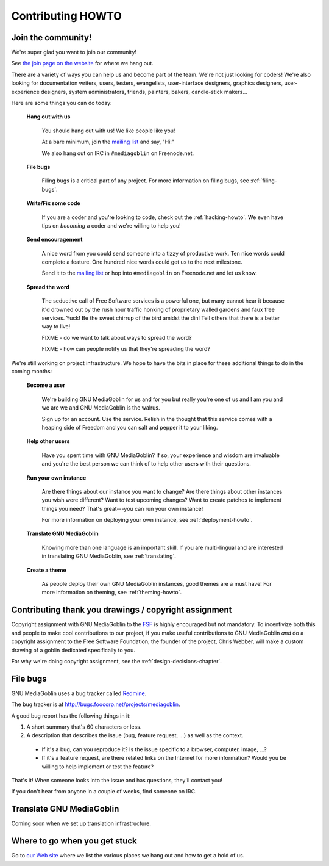 .. _contributing-howto-chapter:

====================
 Contributing HOWTO
====================

.. _join-the-community-section:

Join the community!
===================

We're super glad you want to join our community!

See `the join page on the website <http://mediagoblin.org/join/>`_ for
where we hang out.

There are a variety of ways you can help us and become part of the
team.  We're not just looking for coders!  We're also looking for
documentation writers, users, testers, evangelists, user-interface
designers, graphics designers, user-experience designers, system
administrators, friends, painters, bakers, candle-stick makers...

Here are some things you can do today:


    **Hang out with us**

        You should hang out with us!  We like people like you!

        At a bare minimum, join the `mailing list
        <http://mediagoblin.org/join/>`_ and say, "Hi!"

        We also hang out on IRC in ``#mediagoblin`` on Freenode.net.


    **File bugs**

        Filing bugs is a critical part of any project.  For more
        information on filing bugs, see :ref:`filing-bugs`.


    **Write/Fix some code**

        If you are a coder and you're looking to code, check out the
        :ref:`hacking-howto`.  We even have tips on *becoming* a coder
        and we're willing to help you!


    **Send encouragement**

        A nice word from you could send someone into a tizzy of
        productive work.  Ten nice words could complete a feature.
        One hundred nice words could get us to the next milestone.

        Send it to the `mailing list <http://mediagoblin.org/join/>`_
        or hop into ``#mediagoblin`` on Freenode.net and let us know.


    **Spread the word**

        The seductive call of Free Software services is a powerful
        one, but many cannot hear it because it'd drowned out by the
        rush hour traffic honking of proprietary walled gardens and
        faux free services.  Yuck!  Be the sweet chirrup of the bird
        amidst the din!  Tell others that there is a better way to
        live!

        FIXME - do we want to talk about ways to spread the word?

        FIXME - how can people notify us that they're spreading the
        word?


We're still working on project infrastructure.  We hope to have the
bits in place for these additional things to do in the coming months:

    **Become a user**

        We're building GNU MediaGoblin for us and for you but really
        you're one of us and I am you and we are we and GNU
        MediaGoblin is the walrus.
    
        Sign up for an account.  Use the service.  Relish in the
        thought that this service comes with a heaping side of Freedom
        and you can salt and pepper it to your liking.


    **Help other users**

        Have you spent time with GNU MediaGoblin?  If so, your
        experience and wisdom are invaluable and you're the best
        person we can think of to help other users with their
        questions.


    **Run your own instance**

        Are there things about our instance you want to change?  Are
        there things about other instances you wish were different?
        Want to test upcoming changes?  Want to create patches to
        implement things you need?  That's great---you can run your
        own instance!
    
        For more information on deploying your own instance, see
        :ref:`deployment-howto`.


    **Translate GNU MediaGoblin**

        Knowing more than one language is an important skill.  If you
        are multi-lingual and are interested in translating GNU
        MediaGoblin, see :ref:`translating`.


    **Create a theme**

        As people deploy their own GNU MediaGoblin instances, good
        themes are a must have!  For more information on theming, see
        :ref:`theming-howto`.


Contributing thank you drawings / copyright assignment
======================================================

Copyright assignment with GNU MediaGoblin to the `FSF
<http://fsf.org>`_ is highly encouraged but not mandatory.  To
incentivize both this and people to make cool contributions to our
project, if you make useful contributions to GNU MediaGoblin *and* do
a copyright assignment to the Free Software Foundation, the founder of
the project, Chris Webber, will make a custom drawing of a goblin
dedicated specifically to you.

For why we're doing copyright assignment, see the
:ref:`design-decisions-chapter`.


.. _filing-bugs:

File bugs
=========

GNU MediaGoblin uses a bug tracker called `Redmine
<http://www.redmine.org>`_.

The bug tracker is at `<http://bugs.foocorp.net/projects/mediagoblin>`_.

A good bug report has the following things in it:

1. A short summary that's 60 characters or less.

2. A description that describes the issue (bug, feature request, ...)
   as well as the context.

  * If it's a bug, can you reproduce it?  Is the issue specific to a
    browser, computer, image, ...?

  * If it's a feature request, are there related links on the Internet
    for more information?  Would you be willing to help implement or
    test the feature?

That's it!  When someone looks into the issue and has questions,
they'll contact you!

If you don't hear from anyone in a couple of weeks, find someone on
IRC.


.. _translating:

Translate GNU MediaGoblin
=========================

Coming soon when we set up translation infrastructure.


Where to go when you get stuck
==============================

Go to `our Web site <http://mediagoblin.org/>`_ where we list the
various places we hang out and how to get a hold of us.

